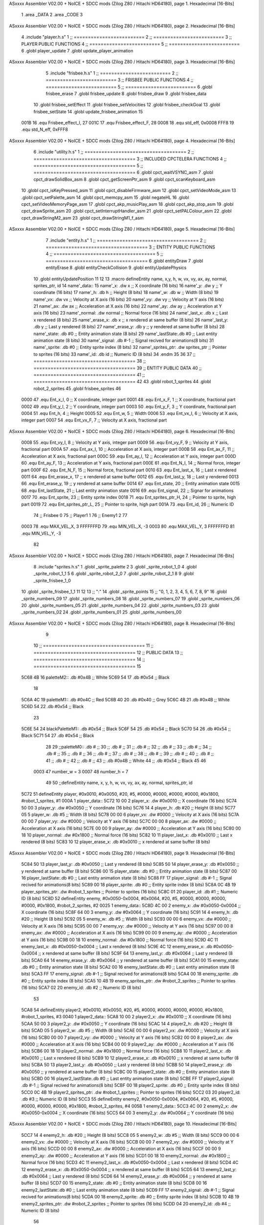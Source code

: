 ASxxxx Assembler V02.00 + NoICE + SDCC mods  (Zilog Z80 / Hitachi HD64180), page 1.
Hexadecimal [16-Bits]



                              1 .area _DATA
                              2 .area _CODE
                              3 
ASxxxx Assembler V02.00 + NoICE + SDCC mods  (Zilog Z80 / Hitachi HD64180), page 2.
Hexadecimal [16-Bits]



                              4 .include "player.h.s"
                              1 ;; =========================
                              2 ;; =========================
                              3 ;; PLAYER PUBLIC FUNCTIONS
                              4 ;; =========================
                              5 ;; =========================
                              6 .globl player_update
                              7 .globl update_player_animation
ASxxxx Assembler V02.00 + NoICE + SDCC mods  (Zilog Z80 / Hitachi HD64180), page 3.
Hexadecimal [16-Bits]



                              5 .include "frisbee.h.s"
                              1 ;; =========================
                              2 ;; =========================
                              3 ;; FRISBEE PUBLIC FUNCTIONS
                              4 ;; =========================
                              5 ;; =========================
                              6 .globl frisbee_erase
                              7 .globl frisbee_update
                              8 .globl frisbee_draw
                              9 .globl frisbee_data
                             10 .globl frisbee_setEffect
                             11 .globl frisbee_setVelocities
                             12 .globl frisbee_checkGoal
                             13 .globl frisbee_setState
                             14 .globl update_frisbee_animation
                             15 	
                     001B    16 .equ Frisbee_effect_I, 27
                     001C    17 .equ Frisbee_effect_F, 28
                     0008    18 .equ std_eff, 0x0008
                     FFF8    19 .equ std_N_eff, 0xFFF8
ASxxxx Assembler V02.00 + NoICE + SDCC mods  (Zilog Z80 / Hitachi HD64180), page 4.
Hexadecimal [16-Bits]



                              6 .include "utility.h.s"
                              1 ;; ====================================
                              2 ;; ====================================
                              3 ;; INCLUDED CPCTELERA FUNCTIONS
                              4 ;; ====================================
                              5 ;; ====================================
                              6 .globl cpct_waitVSYNC_asm
                              7 .globl cpct_drawSolidBox_asm
                              8 .globl cpct_getScreenPtr_asm
                              9 .globl cpct_scanKeyboard_asm
                             10 .globl cpct_isKeyPressed_asm
                             11 .globl cpct_disableFirmware_asm
                             12 .globl cpct_setVideoMode_asm
                             13 .globl cpct_setPalette_asm
                             14 .globl cpct_memcpy_asm
                             15 .globl negateHL
                             16 .globl cpct_setVideoMemoryPage_asm
                             17 .globl cpct_akp_musicPlay_asm
                             18 .globl cpct_akp_stop_asm
                             19 .globl cpct_drawSprite_asm
                             20 .globl cpct_setInterruptHandler_asm
                             21 .globl cpct_setPALColour_asm
                             22 .globl cpct_drawStringM2_asm
                             23 .globl cpct_drawStringM1_f_asm
ASxxxx Assembler V02.00 + NoICE + SDCC mods  (Zilog Z80 / Hitachi HD64180), page 5.
Hexadecimal [16-Bits]



                              7 .include "entity.h.s"
                              1 ;; ====================================
                              2 ;; ====================================
                              3 ;; ENTITY PUBLIC FUNCTIONS
                              4 ;; ====================================
                              5 ;; ====================================
                              6 .globl entityDraw
                              7 .globl entityErase
                              8 .globl entityCheckCollision
                              9 .globl entityUpdatePhysics
                             10 .globl entityUpdatePosition
                             11 
                             12 
                             13 .macro defineEntity name, x,y, h, w, vx, vy, ax, ay, normal, sprites_ptr, id
                             14 	name'_data::
                             15 		name'_x:	.dw x		;; X coordinate			(16 bits)
                             16 		name'_y:	.dw y		;; Y coordinate			(16 bits)
                             17 		name'_h:	.db h		;; Height			(8 bits)
                             18 		name'_w:	.db w		;; Width			(8 bits)
                             19 		name'_vx:	.dw vx		;; Velocity at X axis 		(16 bits)
                             20 		name'_vy:	.dw vy		;; Velocity at Y axis		(16 bits)
                             21 		name'_ax:	.dw ax		;; Acceleration at X axis	(16 bits)
                             22 		name'_ay:	.dw ay		;; Acceleration at Y axis	(16 bits)
                             23 		name'_normal:	.dw normal	;; Normal force			(16 bits)
                             24 		name'_last_x:	.db x		;; Last x rendered		(8 bits)
                             25 		name'_erase_x:	.db x		;; x rendered at same buffer	(8 bits)
                             26 		name'_last_y:	.db y		;; Last y rendered		(8 bits)
                             27 		name'_erase_y:	.db y		;; y rendered at same buffer	(8 bits)
                             28 		name'_state:	.db #0		;; Entity animation state	(8 bits)
                             29 		name'_lastState:.db #0		;; Last entity animation state	(8 bits)
                             30 		name'_signal:	.db #-1		;; Signal recived for animations(8 bits)
                             31 		name'_sprite:	.db #0		;; Entity sprite index		(8 bits)
                             32 		name'_sprites_ptr: .dw sprites_ptr ;; Pointer to sprites	(16 bits)
                             33 		name'_id:	.db id		;; Numeric ID			(8 bits)
                             34 .endm
                             35 
                             36 
                             37 ;; ====================================
                             38 ;; ====================================
                             39 ;; ENTITY PUBLIC DATA
                             40 ;; ====================================
                             41 ;; ====================================
                             42 
                             43 .globl robot_1_sprites
                             44 .globl robot_2_sprites
                             45 .globl frisbee_sprites
                             46 
                     0000    47 .equ Ent_x_I, 		0	;; X coordinate, integer part
                     0001    48 .equ Ent_x_F, 		1	;; X coordinate, fractional part
                     0002    49 .equ Ent_y_I, 		2	;; Y coordinate, integer part
                     0003    50 .equ Ent_y_F, 		3	;; Y coordinate, fractional part
                     0004    51 .equ Ent_h, 		4	;; Height
                     0005    52 .equ Ent_w, 		5	;; Width
                     0006    53 .equ Ent_vx_I,		6	;; Velocity at X axis, integer part
                     0007    54 .equ Ent_vx_F,		7	;; Velocity at X axis, fractional part
ASxxxx Assembler V02.00 + NoICE + SDCC mods  (Zilog Z80 / Hitachi HD64180), page 6.
Hexadecimal [16-Bits]



                     0008    55 .equ Ent_vy_I,		8	;; Velocity at Y axis, integer part
                     0009    56 .equ Ent_vy_F,		9	;; Velocity at Y axis, fractional part
                     000A    57 .equ Ent_ax_I,		10	;; Acceleration at X axis, integer part
                     000B    58 .equ Ent_ax_F,		11	;; Acceleration at X axis, fractional part
                     000C    59 .equ Ent_ay_I,		12	;; Acceleration at Y axis, integer part
                     000D    60 .equ Ent_ay_F,		13	;; Acceleration at Y axis, fractional part
                     000E    61 .equ Ent_N_I,		14	;; Normal force, integer part
                     000F    62 .equ Ent_N_F,		15	;; Normal force, fractional part
                     0010    63 .equ Ent_last_x,	16	;; Last x rendered
                     0011    64 .equ Ent_erase_x,	17	;; x rendered at same buffer
                     0012    65 .equ Ent_last_y,	18	;; Last y rendered
                     0013    66 .equ Ent_erase_y,	19	;; y rendered at same buffer
                     0014    67 .equ Ent_state,		20	;; Entity animation state
                     0015    68 .equ Ent_lastState,	21	;; Last entity animation state
                     0016    69 .equ Ent_signal,	22	;; Signar for animations
                     0017    70 .equ Ent_sprite, 	23	;; Entity sprite index
                     0018    71 .equ Ent_sprites_ptr_H, 24	;; Pointer to sprite, high part
                     0019    72 .equ Ent_sprites_ptr_L, 25	;; Pointer to sprite, high part
                     001A    73 .equ Ent_id, 		26	;; Numeric ID
                             74 				;; Frisbee 	0
                             75 				;; Player1 	1
                             76 				;; Enemy1	2
                             77 
                     0003    78 .equ MAX_VEL_X, 3 
                     FFFFFFFD    79 .equ MIN_VEL_X, -3
                     0003    80 .equ MAX_VEL_Y, 3
                     FFFFFFFD    81 .equ MIN_VEL_Y, -3
                             82 
ASxxxx Assembler V02.00 + NoICE + SDCC mods  (Zilog Z80 / Hitachi HD64180), page 7.
Hexadecimal [16-Bits]



                              8 .include "sprites.h.s"
                              1 .globl _sprite_palette
                              2 
                              3 .globl _sprite_robot_1_0
                              4 .globl _sprite_robot_1_1
                              5 
                              6 .globl _sprite_robot_2_0
                              7 .globl _sprite_robot_2_1
                              8 
                              9 .globl _sprite_frisbee_1_0
                             10 .globl _sprite_frisbee_1_1
                             11 
                             12 	
                             13 ;; ":"
                             14 .globl _sprite_points
                             15 ;; "0, 1, 2, 3, 4, 5, 6, 7, 8, 9"
                             16 .globl _sprite_numbers_09
                             17 .globl _sprite_numbers_08
                             18 .globl _sprite_numbers_07
                             19 .globl _sprite_numbers_06
                             20 .globl _sprite_numbers_05
                             21 .globl _sprite_numbers_04
                             22 .globl _sprite_numbers_03
                             23 .globl _sprite_numbers_02
                             24 .globl _sprite_numbers_01
                             25 .globl _sprite_numbers_00
ASxxxx Assembler V02.00 + NoICE + SDCC mods  (Zilog Z80 / Hitachi HD64180), page 8.
Hexadecimal [16-Bits]



                              9 	
                             10 ;; ====================================
                             11 ;; ====================================
                             12 ;; PUBLIC DATA
                             13 ;; ====================================
                             14 ;; ====================================
                             15 
   5C68 4B                   16 paletteM2::	.db #0x4B	;; White
   5C69 54                   17 			.db #0x54	;; Black
                             18 
   5C6A 4C                   19 paletteM1::	.db #0x4C	;; Red
   5C6B 40                   20 			.db #0x40	;; Grey
   5C6C 4B                   21 			.db #0x4B	;; White
   5C6D 54                   22 			.db #0x54	;; Black
                             23 
   5C6E 54                   24 blackPaletteM1::	.db #0x54	;; Black
   5C6F 54                   25 					.db #0x54	;; Black
   5C70 54                   26 					.db #0x54	;; Black
   5C71 54                   27 					.db #0x54	;; Black
                             28 
                             29 ;;paletteM0::	.db # ;; 
                             30 ;;			.db # ;; 
                             31 ;;			.db # ;; 
                             32 ;;			.db # ;; 
                             33 ;;			.db # ;; 
                             34 ;;			.db # ;; 
                             35 ;;			.db # ;; 
                             36 ;;			.db # ;; 
                             37 ;;			.db # ;; 
                             38 ;;			.db # ;; 
                             39 ;;			.db # ;; 
                             40 ;;			.db # ;; 
                             41 ;;			.db # ;; 
                             42 ;;			.db # ;;  
                             43 ;;			.db #0x4B ;; White
                             44 ;;			.db #0x54 ;; Black 
                             45 
                             46 
                     0003    47 number_w = 3
                     0007    48 number_h = 7
                             49 
                             50 ;;defineEntity name, 	x,	y,	 h, w, 	vx, 	vy, 	ax, 	ay, normal, 	sprites_ptr, 		id
   5C72                      51 defineEntity player, #0x0010, #0x0050, #20, #5, #0000, #0000, #0000, #0000, #0x1800, #robot_1_sprites, 		#1
   000A                       1 	player_data::
   5C72 10 00                 2 		player_x:	.dw #0x0010		;; X coordinate			(16 bits)
   5C74 50 00                 3 		player_y:	.dw #0x0050		;; Y coordinate			(16 bits)
   5C76 14                    4 		player_h:	.db #20		;; Height			(8 bits)
   5C77 05                    5 		player_w:	.db #5		;; Width			(8 bits)
   5C78 00 00                 6 		player_vx:	.dw #0000		;; Velocity at X axis 		(16 bits)
   5C7A 00 00                 7 		player_vy:	.dw #0000		;; Velocity at Y axis		(16 bits)
   5C7C 00 00                 8 		player_ax:	.dw #0000		;; Acceleration at X axis	(16 bits)
   5C7E 00 00                 9 		player_ay:	.dw #0000		;; Acceleration at Y axis	(16 bits)
   5C80 00 18                10 		player_normal:	.dw #0x1800	;; Normal force			(16 bits)
   5C82 10                   11 		player_last_x:	.db #0x0010		;; Last x rendered		(8 bits)
   5C83 10                   12 		player_erase_x:	.db #0x0010		;; x rendered at same buffer	(8 bits)
ASxxxx Assembler V02.00 + NoICE + SDCC mods  (Zilog Z80 / Hitachi HD64180), page 9.
Hexadecimal [16-Bits]



   5C84 50                   13 		player_last_y:	.db #0x0050		;; Last y rendered		(8 bits)
   5C85 50                   14 		player_erase_y:	.db #0x0050		;; y rendered at same buffer	(8 bits)
   5C86 00                   15 		player_state:	.db #0		;; Entity animation state	(8 bits)
   5C87 00                   16 		player_lastState:.db #0		;; Last entity animation state	(8 bits)
   5C88 FF                   17 		player_signal:	.db #-1		;; Signal recived for animations(8 bits)
   5C89 00                   18 		player_sprite:	.db #0		;; Entity sprite index		(8 bits)
   5C8A 0C 4B                19 		player_sprites_ptr: .dw #robot_1_sprites ;; Pointer to sprites	(16 bits)
   5C8C 01                   20 		player_id:	.db #1		;; Numeric ID			(8 bits)
   5C8D                      52 defineEntity enemy, #0x0050-0x0004, #0x0064, #20, #5, #0000, #0000, #0000, #0000, #0x1800, #robot_2_sprites, 	#2
   0025                       1 	enemy_data::
   5C8D 4C 00                 2 		enemy_x:	.dw #0x0050-0x0004		;; X coordinate			(16 bits)
   5C8F 64 00                 3 		enemy_y:	.dw #0x0064		;; Y coordinate			(16 bits)
   5C91 14                    4 		enemy_h:	.db #20		;; Height			(8 bits)
   5C92 05                    5 		enemy_w:	.db #5		;; Width			(8 bits)
   5C93 00 00                 6 		enemy_vx:	.dw #0000		;; Velocity at X axis 		(16 bits)
   5C95 00 00                 7 		enemy_vy:	.dw #0000		;; Velocity at Y axis		(16 bits)
   5C97 00 00                 8 		enemy_ax:	.dw #0000		;; Acceleration at X axis	(16 bits)
   5C99 00 00                 9 		enemy_ay:	.dw #0000		;; Acceleration at Y axis	(16 bits)
   5C9B 00 18                10 		enemy_normal:	.dw #0x1800	;; Normal force			(16 bits)
   5C9D 4C                   11 		enemy_last_x:	.db #0x0050-0x0004		;; Last x rendered		(8 bits)
   5C9E 4C                   12 		enemy_erase_x:	.db #0x0050-0x0004		;; x rendered at same buffer	(8 bits)
   5C9F 64                   13 		enemy_last_y:	.db #0x0064		;; Last y rendered		(8 bits)
   5CA0 64                   14 		enemy_erase_y:	.db #0x0064		;; y rendered at same buffer	(8 bits)
   5CA1 00                   15 		enemy_state:	.db #0		;; Entity animation state	(8 bits)
   5CA2 00                   16 		enemy_lastState:.db #0		;; Last entity animation state	(8 bits)
   5CA3 FF                   17 		enemy_signal:	.db #-1		;; Signal recived for animations(8 bits)
   5CA4 00                   18 		enemy_sprite:	.db #0		;; Entity sprite index		(8 bits)
   5CA5 10 4B                19 		enemy_sprites_ptr: .dw #robot_2_sprites ;; Pointer to sprites	(16 bits)
   5CA7 02                   20 		enemy_id:	.db #2		;; Numeric ID			(8 bits)
                             53 
   5CA8                      54 defineEntity player2, #0x0010, #0x0050, #20, #5, #0000, #0000, #0000, #0000, #0x1800, #robot_1_sprites, 	#3
   0040                       1 	player2_data::
   5CA8 10 00                 2 		player2_x:	.dw #0x0010		;; X coordinate			(16 bits)
   5CAA 50 00                 3 		player2_y:	.dw #0x0050		;; Y coordinate			(16 bits)
   5CAC 14                    4 		player2_h:	.db #20		;; Height			(8 bits)
   5CAD 05                    5 		player2_w:	.db #5		;; Width			(8 bits)
   5CAE 00 00                 6 		player2_vx:	.dw #0000		;; Velocity at X axis 		(16 bits)
   5CB0 00 00                 7 		player2_vy:	.dw #0000		;; Velocity at Y axis		(16 bits)
   5CB2 00 00                 8 		player2_ax:	.dw #0000		;; Acceleration at X axis	(16 bits)
   5CB4 00 00                 9 		player2_ay:	.dw #0000		;; Acceleration at Y axis	(16 bits)
   5CB6 00 18                10 		player2_normal:	.dw #0x1800	;; Normal force			(16 bits)
   5CB8 10                   11 		player2_last_x:	.db #0x0010		;; Last x rendered		(8 bits)
   5CB9 10                   12 		player2_erase_x:	.db #0x0010		;; x rendered at same buffer	(8 bits)
   5CBA 50                   13 		player2_last_y:	.db #0x0050		;; Last y rendered		(8 bits)
   5CBB 50                   14 		player2_erase_y:	.db #0x0050		;; y rendered at same buffer	(8 bits)
   5CBC 00                   15 		player2_state:	.db #0		;; Entity animation state	(8 bits)
   5CBD 00                   16 		player2_lastState:.db #0		;; Last entity animation state	(8 bits)
   5CBE FF                   17 		player2_signal:	.db #-1		;; Signal recived for animations(8 bits)
   5CBF 00                   18 		player2_sprite:	.db #0		;; Entity sprite index		(8 bits)
   5CC0 0C 4B                19 		player2_sprites_ptr: .dw #robot_1_sprites ;; Pointer to sprites	(16 bits)
   5CC2 03                   20 		player2_id:	.db #3		;; Numeric ID			(8 bits)
   5CC3                      55 defineEntity enemy2, #0x0050-0x0004, #0x0064, #20, #5, #0000, #0000, #0000, #0000, #0x1800, #robot_2_sprites, 	#4
   005B                       1 	enemy2_data::
   5CC3 4C 00                 2 		enemy2_x:	.dw #0x0050-0x0004		;; X coordinate			(16 bits)
   5CC5 64 00                 3 		enemy2_y:	.dw #0x0064		;; Y coordinate			(16 bits)
ASxxxx Assembler V02.00 + NoICE + SDCC mods  (Zilog Z80 / Hitachi HD64180), page 10.
Hexadecimal [16-Bits]



   5CC7 14                    4 		enemy2_h:	.db #20		;; Height			(8 bits)
   5CC8 05                    5 		enemy2_w:	.db #5		;; Width			(8 bits)
   5CC9 00 00                 6 		enemy2_vx:	.dw #0000		;; Velocity at X axis 		(16 bits)
   5CCB 00 00                 7 		enemy2_vy:	.dw #0000		;; Velocity at Y axis		(16 bits)
   5CCD 00 00                 8 		enemy2_ax:	.dw #0000		;; Acceleration at X axis	(16 bits)
   5CCF 00 00                 9 		enemy2_ay:	.dw #0000		;; Acceleration at Y axis	(16 bits)
   5CD1 00 18                10 		enemy2_normal:	.dw #0x1800	;; Normal force			(16 bits)
   5CD3 4C                   11 		enemy2_last_x:	.db #0x0050-0x0004		;; Last x rendered		(8 bits)
   5CD4 4C                   12 		enemy2_erase_x:	.db #0x0050-0x0004		;; x rendered at same buffer	(8 bits)
   5CD5 64                   13 		enemy2_last_y:	.db #0x0064		;; Last y rendered		(8 bits)
   5CD6 64                   14 		enemy2_erase_y:	.db #0x0064		;; y rendered at same buffer	(8 bits)
   5CD7 00                   15 		enemy2_state:	.db #0		;; Entity animation state	(8 bits)
   5CD8 00                   16 		enemy2_lastState:.db #0		;; Last entity animation state	(8 bits)
   5CD9 FF                   17 		enemy2_signal:	.db #-1		;; Signal recived for animations(8 bits)
   5CDA 00                   18 		enemy2_sprite:	.db #0		;; Entity sprite index		(8 bits)
   5CDB 10 4B                19 		enemy2_sprites_ptr: .dw #robot_2_sprites ;; Pointer to sprites	(16 bits)
   5CDD 04                   20 		enemy2_id:	.db #4		;; Numeric ID			(8 bits)
                             56 
   5CDE                      57 game_data::
   5CDE 00                   58 	game_type::         .db #0 ;; Game Mode (8 bits)
   5CDF 00                   59    	game_numPlayers::    .db #0 ;; Players who are going to play
   5CE0 00                   60    	game_WinCondition::  .db #0 ;; Win condition 0-> Time, 1 -> Score
                             61 
   5CE1 15                   62 	game_maxScore::      .db #21 ;; Max score of a match (to win)
   5CE2 00                   63 	game_t1Score::       .db #0 ;; Points of team 1		(8 bits)
   5CE3 00                   64 	game_t2Score::       .db #0 ;; Points of team 2		(8 bits)
                             65 
   5CE4 02                   66 	game_minute::		.db #2 ;; Actual minute. Also Controles if we whant to play with time
   5CE5 00                   67 	game_secLeft::		.db #0 ;; Both variables to control the seconds
   5CE6 00                   68 	game_secRight::		.db #0 ;; Both variables to control the seconds
   5CE7 00 00                69 	game_maxTime::       .dw #0x0000 ;; Max time of a match
   5CE9 00 00                70 	game_map::           .dw #0x0000 ;; Pointer to map of tiles	(16 bits little endian)
                             71 
   5CEB 00                   72 	game_musicOptions::  .db #0 ;; Controles if we whant to play music on options
   5CEC 00                   73 	game_timeOptions::   .db #0 ;; Controles if we whant to play with time on options
                             74 
   5CED 00 00                75 	game_interrMusic::   .dw #0 ;; Interruption counter for music handler	(16 bits)
   5CEF 2C 01                76 	game_interrTime::	.dw #0x012C ;; Interruption counter for time handler	(16 bits)
   5CF1 00                   77 	game_musicPlayer::   .db #0 ;; Controles the music player
   5CF2 00                   78 	game_musicEffects::  .db #0 ;; Controles the effects on the match
                             79 
   5CF3 01                   80 	game_enableMusic::	.db #1 ;; Controles if we whant some music
                             81 
                             82 	;; ÑORDBUGER 0f89
                             83 
                             84 	;;game_map:		.dw #0x0000	;; Pointer to map of tiles	(16 bits little endian)
                             85 	;;game_fTime:		.dw #0x0000	;; Final duration of each match	(16 bits)
                             86 	;;game_t1Score: 		.db #0 		;; Points of team 1		(8 bits)
                             87 	;;game_t2Score: 		.db #0 		;; Points of team 2		(8 bits)
                             88 ;; 
                             89 ;; .equ RIGHT_LIMIT,	80
                             90 ;; .equ LEFT_LIMIT,	0
                             91 ;; .equ TOP_LIMIT,	10
                             92 ;; .equ BOTTOM_LIMIT,	200
                             93 ;; .equ CENTER_LIMIT,	40
ASxxxx Assembler V02.00 + NoICE + SDCC mods  (Zilog Z80 / Hitachi HD64180), page 11.
Hexadecimal [16-Bits]



                             94 
                             95 
                             96 ;; ====================================
                             97 ;; ====================================
                             98 ;; PRIVATE DATA
                             99 ;; ====================================
                            100 ;; ====================================
                            101 
                            102 ;; .equ mi_constante0, 0
                            103 ;; .equ mi_constante1, 1
                            104 
                     E025   105 .equ minSpPointer, 0xE025		;; Pointer to know where to print the score, on both videopointers.
                     A025   106 .equ minSpPointer2, 0xA025
                     E029   107 .equ secLeftSpPointer, 0xE029
                     A029   108 .equ secLeftSpPointer2, 0xA029
                     E02C   109 .equ secRightSpPointer, 0xE02C
                     A02C   110 .equ secRightSpPointer2, 0xA02C
                            111 
   5CF4 00 80               112 videoPtr:	.dw 0x8000
                            113 
                            114 ;; ====================================
                            115 ;; ====================================
                            116 ;; PUBLIC FUNCTIONS
                            117 ;; ====================================
                            118 ;; ====================================
                            119 
                            120 
                            121 ;; ===================================
                            122 ;; Inicia una partida dependiendo
                            123 ;; 	de los atributos de game
                            124 ;; ===================================
   5CF6                     125 gameStart::
                            126 	;;;;;;;;;;;;;;;;;;;;;;;;;;;;;
                            127 	;; Reading game data example
                            128 	;;;;;;;;;;;;;;;;;;;;;;;;;;;;;
                            129 	;;	ld 	h, Game_type(ix)	;; H <= Game_type
                            130 	;;
                            131 	;;	ld 	h, Game_map_L(ix)
                            132 	;;	ld 	l, Game_map_H(ix) 	;; HL <= Game_map pointer (little endian)
                            133 	;;
                            134 	;;	ld 	h, Game_time_H(ix)
                            135 	;;	ld 	l, Game_time_L(ix)	;; HL <= Game_time
                            136 	
                            137 	;;;;;;;;;;;;;;;;;;;;;;;;;;;;;;;	
                            138 	;; Modifying game data example
                            139 	;;;;;;;;;;;;;;;;;;;;;;;;;;;;;;;
                            140 	;;	ld 	Game_type(ix), #0	;; Game_type <= 0
                            141 	;;
                            142 	;;	ld 	Game_map_L(ix), #0
                            143 	;;	ld 	Game_map_H(ix), #0 	;; Game_map <= 0x0000 (little endian)
                            144 	;;
                            145 	;;	ld 	Game_time_H(ix), #0
                            146 	;;	ld 	Game_time_L(ix), #0	;; Game_time <= 0x0000
                            147 
                            148 
ASxxxx Assembler V02.00 + NoICE + SDCC mods  (Zilog Z80 / Hitachi HD64180), page 12.
Hexadecimal [16-Bits]



   5CF6 CD 71 5E      [17]  149 	call 	initializeGame
                            150 	;; Configuration staff...
                            151 	;; Configuration staff...
                            152 	;; Configuration staff...
                            153 	;; Configurating the handler
                            154 	;; Prepartida
   5CF9 CD 4D 5E      [17]  155 	call 	configureMatch
   5CFC CD AB 5E      [17]  156 	call 	game_loop_Player_IA
                            157 
   5CFF 3A E3 5C      [13]  158 	ld 	a, (game_t2Score)
   5D02 47            [ 4]  159 	ld 	b, a
                            160 
   5D03 3A E2 5C      [13]  161 	ld 	a, (game_t1Score)
   5D06 B8            [ 4]  162 	cp 	b
   5D07 FA 0A 5D      [10]  163 	jp 	m, t2_win
                            164 		;; t1 win
                            165 
   5D0A                     166 	t2_win:
                            167 
                            168 
   5D0A C9            [10]  169 	ret
                            170 
                            171 ;; ==================================
                            172 ;; Devuelve el puntero a video en HL
                            173 ;; Devuelve:
                            174 ;;	HL => Pointer to video memory
                            175 ;; ==================================
   5D0B                     176 getVideoPtr::
   5D0B 2A F4 5C      [16]  177 	ld	hl, (videoPtr)
   5D0E C9            [10]  178 	ret
                            179 
                            180 ;; ==================================
                            181 ;; Incrementa los puntos del equipo 1
                            182 ;; Modifica: A, B
                            183 ;; ==================================
   5D0F                     184 incTeam1Points::
   5D0F 3A E1 5C      [13]  185 	ld	a, (game_maxScore)
   5D12 47            [ 4]  186 	ld 	b, a				;; B <= Max points
                            187 
   5D13 3A E2 5C      [13]  188 	ld	a, (game_t1Score)
   5D16 3C            [ 4]  189 	inc	a				;; A <= Team 1 points + 1
                            190 
   5D17 32 E2 5C      [13]  191 	ld	(game_t1Score), a	;; Inc team 1 points
                            192 
   5D1A C9            [10]  193 		ret
                            194 
                            195 ;; ================================== 
                            196 ;; Incrementa los puntos del equipo 2
                            197 ;; Modifica: A, B
                            198 ;; ==================================
   5D1B                     199 incTeam2Points::
   5D1B 3A E1 5C      [13]  200 	ld	a, (game_maxScore)
   5D1E 47            [ 4]  201 	ld 	b, a				;; B <= Max points
                            202 
   5D1F 3A E3 5C      [13]  203 	ld	a, (game_t2Score)
ASxxxx Assembler V02.00 + NoICE + SDCC mods  (Zilog Z80 / Hitachi HD64180), page 13.
Hexadecimal [16-Bits]



   5D22 3C            [ 4]  204 	inc	a				;; A <= Team 2 points + 1
                            205 
   5D23 32 E3 5C      [13]  206 	ld	(game_t2Score), a	;; Inc team 2 points
                            207 
                            208 	;;cp 	b
                            209 	;;jr	z, max_t2_points		;; t2Points+1 == max_points? 
                            210 	;;	ld	(game_t2Score), a	;; Inc team 2 points
                            211 
   5D26 C9            [10]  212 		ret
                            213 
                            214 ;; alomejor es una función privada
   5D27                     215 play_music:
   5D27 D9            [ 4]  216 	exx
   5D28 08            [ 4]  217 	ex af', af
   5D29 F5            [11]  218 	push af
   5D2A C5            [11]  219 	push bc
   5D2B D5            [11]  220 	push de
   5D2C E5            [11]  221 	push hl
                            222 
   5D2D CD C5 5F      [17]  223 	call cpct_akp_musicPlay_asm
                            224 
   5D30 E1            [10]  225 	pop hl
   5D31 D1            [10]  226 	pop de
   5D32 C1            [10]  227 	pop bc
   5D33 F1            [10]  228 	pop af
   5D34 08            [ 4]  229 	ex af', af
   5D35 D9            [ 4]  230 	exx
                            231 
   5D36 C9            [10]  232 	ret
                            233 
                            234 ;; alomejor es una función privada
   5D37                     235 stop_music:
   5D37 D9            [ 4]  236 	exx
   5D38 08            [ 4]  237 	ex af', af
   5D39 F5            [11]  238 	push af
   5D3A C5            [11]  239 	push bc
   5D3B D5            [11]  240 	push de
   5D3C E5            [11]  241 	push hl
                            242 
   5D3D CD 28 67      [17]  243 	call cpct_akp_stop_asm
                            244 
   5D40 E1            [10]  245 	pop hl
   5D41 D1            [10]  246 	pop de
   5D42 C1            [10]  247 	pop bc
   5D43 F1            [10]  248 	pop af
   5D44 08            [ 4]  249 	ex af', af
   5D45 D9            [ 4]  250 	exx
                            251 
   5D46 C9            [10]  252 	ret
                            253 
                            254 
                            255 ;; ====================================
                            256 ;; ====================================
                            257 ;; PRIVATE FUNCTIONS
                            258 ;; ====================================
ASxxxx Assembler V02.00 + NoICE + SDCC mods  (Zilog Z80 / Hitachi HD64180), page 14.
Hexadecimal [16-Bits]



                            259 ;; ====================================
                            260 
                            261 ;; ====================================
                            262 ;; ====================================
                            263 ;; Decide what number must charge
                            264 ;; a -> Number
                            265 ;; hl <- Sprite to print
                            266 ;; ====================================
                            267 ;; ====================================
   5D47                     268 decideNumber::
   5D47 FE 00         [ 7]  269 	cp #0
   5D49 20 04         [12]  270 	jr nz, is_One
                            271 		;; if
   5D4B 21 07 40      [10]  272 		ld hl, #_sprite_numbers_00
   5D4E C9            [10]  273 		ret
                            274 
   5D4F                     275 	is_One:
   5D4F FE 01         [ 7]  276 	cp #1
   5D51 20 04         [12]  277 	jr nz, is_Two
   5D53 21 1C 40      [10]  278 		ld hl, #_sprite_numbers_01
   5D56 C9            [10]  279 		ret
                            280 
   5D57                     281 	is_Two:
   5D57 FE 02         [ 7]  282 	cp #2
   5D59 20 04         [12]  283 	jr nz, is_Tree
   5D5B 21 31 40      [10]  284 		ld hl, #_sprite_numbers_02
   5D5E C9            [10]  285 		ret
                            286 
   5D5F                     287 	is_Tree:
   5D5F FE 03         [ 7]  288 	cp #3
   5D61 20 04         [12]  289 	jr nz, is_Four
   5D63 21 46 40      [10]  290 		ld hl, #_sprite_numbers_03
   5D66 C9            [10]  291 		ret
                            292 
   5D67                     293 	is_Four:
   5D67 FE 04         [ 7]  294 	cp #4
   5D69 20 04         [12]  295 	jr nz, is_Five
   5D6B 21 5B 40      [10]  296 		ld hl, #_sprite_numbers_04
   5D6E C9            [10]  297 		ret
                            298 
   5D6F                     299 	is_Five:
   5D6F FE 05         [ 7]  300 	cp #5
   5D71 20 04         [12]  301 	jr nz, is_Six
   5D73 21 70 40      [10]  302 		ld hl, #_sprite_numbers_05
   5D76 C9            [10]  303 		ret
                            304 
   5D77                     305 	is_Six:
   5D77 FE 06         [ 7]  306 	cp #6
   5D79 20 04         [12]  307 	jr nz, is_Seven
   5D7B 21 85 40      [10]  308 		ld hl, #_sprite_numbers_06
   5D7E C9            [10]  309 		ret
                            310 
   5D7F                     311 	is_Seven:
   5D7F FE 07         [ 7]  312 	cp #7
   5D81 20 04         [12]  313 	jr nz, is_Eight
ASxxxx Assembler V02.00 + NoICE + SDCC mods  (Zilog Z80 / Hitachi HD64180), page 15.
Hexadecimal [16-Bits]



   5D83 21 9A 40      [10]  314 		ld hl, #_sprite_numbers_07
   5D86 C9            [10]  315 		ret
                            316 
   5D87                     317 	is_Eight:
   5D87 FE 08         [ 7]  318 	cp #8
   5D89 20 04         [12]  319 	jr nz, is_Nine
   5D8B 21 AF 40      [10]  320 		ld hl, #_sprite_numbers_08
   5D8E C9            [10]  321 		ret
                            322 
   5D8F                     323 	is_Nine:
   5D8F 21 C4 40      [10]  324 		ld hl, #_sprite_numbers_09
   5D92 C9            [10]  325 		ret
                            326 
   5D93 C9            [10]  327 	ret
                            328 
                            329 ;; ===================================
                            330 ;; Draws a number
                            331 ;; Entrada:
                            332 ;;	HL <= Pointer to number sprite
                            333 ;;	DE <= Pointer to video memory
                            334 ;; Modifica AF, BC, DE, HL
                            335 ;; ===================================
   5D94                     336 drawNumber::
   5D94 06 07         [ 7]  337 	ld 	b, #number_h 		;; B = ent height
   5D96 0E 03         [ 7]  338 	ld 	c, #number_w 		;; C = ent width
   5D98 CD 0D 68      [17]  339 	call cpct_drawSprite_asm
                            340 
   5D9B C9            [10]  341 	ret
                            342 
   5D9C                     343 drawTimeCounters:
   5D9C 3A F5 5C      [13]  344 		ld a, (videoPtr + 1)
   5D9F FE 80         [ 7]  345 		cp #0x80
   5DA1 28 26         [12]  346 		jr z, paintOn8000
                            347 			;; Painting on C000
   5DA3 3A E4 5C      [13]  348 			ld a, (game_minute)
   5DA6 CD 47 5D      [17]  349 			call decideNumber	;; HL <= sprite pointer
   5DA9 11 25 E0      [10]  350 			ld de,	#minSpPointer
   5DAC CD 94 5D      [17]  351 			call drawNumber
                            352 
   5DAF 3A E5 5C      [13]  353 			ld a, (game_secLeft)
   5DB2 CD 47 5D      [17]  354 			call decideNumber	;; HL <= sprite pointer
   5DB5 11 29 E0      [10]  355 			ld de,	#secLeftSpPointer
   5DB8 CD 94 5D      [17]  356 			call drawNumber
                            357 
   5DBB 3A E6 5C      [13]  358 			ld a, (game_secRight)
   5DBE CD 47 5D      [17]  359 			call decideNumber	;; HL <= sprite pointer
   5DC1 11 2C E0      [10]  360 			ld de,	#secRightSpPointer
   5DC4 CD 94 5D      [17]  361 			call drawNumber
                            362 
   5DC7 18 24         [12]  363 		jr drawTimeCounters_exit
                            364 
   5DC9                     365 		paintOn8000:
   5DC9 3A E4 5C      [13]  366 			ld a, (game_minute)
   5DCC CD 47 5D      [17]  367 			call decideNumber	;; HL <= sprite pointer
   5DCF 11 25 A0      [10]  368 			ld de,	#minSpPointer2
ASxxxx Assembler V02.00 + NoICE + SDCC mods  (Zilog Z80 / Hitachi HD64180), page 16.
Hexadecimal [16-Bits]



   5DD2 CD 94 5D      [17]  369 			call drawNumber
                            370 
   5DD5 3A E5 5C      [13]  371 			ld a, (game_secLeft)
   5DD8 CD 47 5D      [17]  372 			call decideNumber	;; HL <= sprite pointer
   5DDB 11 29 A0      [10]  373 			ld de,	#secLeftSpPointer2
   5DDE CD 94 5D      [17]  374 			call drawNumber
                            375 
   5DE1 3A E6 5C      [13]  376 			ld a, (game_secRight)
   5DE4 CD 47 5D      [17]  377 			call decideNumber	;; HL <= sprite pointer
   5DE7 11 2C A0      [10]  378 			ld de,	#secRightSpPointer2
   5DEA CD 94 5D      [17]  379 			call drawNumber
                            380 
   5DED                     381 		drawTimeCounters_exit:
   5DED C9            [10]  382 		ret
                            383 
   5DEE                     384 updateTime::
   5DEE 3A E5 5C      [13]  385 	ld a, (game_secLeft)
   5DF1 FE 00         [ 7]  386 	cp #0
   5DF3 20 1A         [12]  387 	jr nz, checkRightsec
                            388 
   5DF5 3A E6 5C      [13]  389 	ld a, (game_secRight)
   5DF8 FE 00         [ 7]  390 	cp #0
   5DFA 20 28         [12]  391 	jr nz, decRightsec
   5DFC 3A E4 5C      [13]  392 		ld a, (game_minute) 
   5DFF 3D            [ 4]  393 		dec a ;; min--
   5E00 32 E4 5C      [13]  394 		ld (game_minute), a
                            395 
   5E03 3E 05         [ 7]  396 		ld a, #5
   5E05 32 E5 5C      [13]  397 		ld (game_secLeft), a ;; secLeft = 5
                            398 
   5E08 3E 09         [ 7]  399 		ld a, #9
   5E0A 32 E6 5C      [13]  400 		ld (game_secRight), a ;; secRight = 9;
                            401 
   5E0D 18 1C         [12]  402 		jr continue
   5E0F                     403 	checkRightsec:
   5E0F 3A E6 5C      [13]  404 		ld a, (game_secRight)
   5E12 FE 00         [ 7]  405 		cp #0
   5E14 20 0E         [12]  406 		jr nz, decRightsec
   5E16 3A E5 5C      [13]  407 			ld a, (game_secLeft) 
   5E19 3D            [ 4]  408 			dec a ;; secLeft--
   5E1A 32 E5 5C      [13]  409 			ld (game_secLeft), a
                            410 
   5E1D 3E 09         [ 7]  411 			ld a, #9 ;; secRight = 9;
   5E1F 32 E6 5C      [13]  412 			ld (game_secRight), a
   5E22 18 07         [12]  413 			jr continue
   5E24                     414 	decRightsec:
   5E24 3A E6 5C      [13]  415 		ld a, (game_secRight)
   5E27 3D            [ 4]  416 		dec a ;; secRight--
   5E28 32 E6 5C      [13]  417 		ld (game_secRight), a
                            418 
   5E2B                     419 	continue:
   5E2B C9            [10]  420 	ret
                            421 
   5E2C                     422 emptyHandler:
   5E2C C9            [10]  423 	ret
ASxxxx Assembler V02.00 + NoICE + SDCC mods  (Zilog Z80 / Hitachi HD64180), page 17.
Hexadecimal [16-Bits]



                            424 
   5E2D                     425 handlerTime::
   5E2D 2A EF 5C      [16]  426 	ld 	hl, (game_interrTime)
   5E30 2B            [ 6]  427 	dec hl
   5E31 7C            [ 4]  428 	ld 	a, h
   5E32 FE 00         [ 7]  429 	cp 	#0
   5E34 20 0B         [12]  430 	jr 	nz, time_iterate
   5E36 7D            [ 4]  431 	ld 	a, l
   5E37 FE 00         [ 7]  432 	cp 	#0
   5E39 20 06         [12]  433 	jr 	nz, time_iterate
                            434 		;; interrTime == 0
   5E3B 21 2C 01      [10]  435 		ld hl, #0x012C		;; HL <= 300
   5E3E CD EE 5D      [17]  436 		call updateTime
                            437 
   5E41                     438 	time_iterate:
   5E41 22 EF 5C      [16]  439 		ld (game_interrTime), hl
   5E44 C9            [10]  440 	ret
                            441 
   5E45                     442 handlerMusic:
   5E45 C9            [10]  443 	ret
                            444 
   5E46                     445 handlerTimeMusic:
   5E46 CD 2D 5E      [17]  446 	call handlerTime
   5E49 CD 45 5E      [17]  447 	call handlerMusic
   5E4C C9            [10]  448 	ret
                            449 
   5E4D                     450 configureMatch:
   5E4D 3A E4 5C      [13]  451 	ld a, (game_minute) 		;; a <- game_minute
   5E50 FE 00         [ 7]  452 	cp #0						;; a - 0
   5E52 20 0F         [12]  453 	jr nz, ISR_timeOn			;; if (game_enableTime - 0) == 1, then jump ISR_timeOn
                            454 	;; Time Off
   5E54 3A F3 5C      [13]  455 	ld a, (game_enableMusic) 	;; a <- game_enableMusic
   5E57 FE 00         [ 7]  456 	cp #0						;; a - 0
   5E59 20 15         [12]  457 	jr nz, ISR_timeOff_musicOn	;; if (game_enableMusic - 0) == 1, then jump ISR_timeOff_musicOn
                            458 	;; Time Off, Music Off
   5E5B 21 2C 5E      [10]  459 	ld hl, #emptyHandler
   5E5E CD 31 5F      [17]  460 	call cpct_setInterruptHandler_asm
                            461 
   5E61 18 0D         [12]  462 	jr configureMatch_exit
                            463 
   5E63                     464 	ISR_timeOn:
                            465 		;; Time On
   5E63 3A F3 5C      [13]  466 		ld a, (game_enableMusic)	;; a <- game_enableMusic
   5E66 FE 00         [ 7]  467 		cp #0
   5E68 20 06         [12]  468 		jr nz, ISR_timeOn_musicOn
                            469 		;; Time On, Music Off
   5E6A 21 2D 5E      [10]  470 		ld hl, #handlerTime
   5E6D CD 31 5F      [17]  471 		call cpct_setInterruptHandler_asm
                            472 
   5E70                     473 	ISR_timeOff_musicOn:
                            474 
   5E70                     475 	ISR_timeOn_musicOn:
                            476 
   5E70                     477 	configureMatch_exit:
   5E70 C9            [10]  478 	ret
ASxxxx Assembler V02.00 + NoICE + SDCC mods  (Zilog Z80 / Hitachi HD64180), page 18.
Hexadecimal [16-Bits]



                            479 
                            480 ;; ========================
                            481 ;; Initialize game
                            482 ;; ========================
   5E71                     483 initializeGame:
                            484 
                            485 	;; Set video mode
   5E71 0E 00         [ 7]  486 	ld 	c, #0
   5E73 CD A3 6A      [17]  487 	call cpct_setVideoMode_asm
                            488 
                            489 	;; Set palette
   5E76 21 21 42      [10]  490 	ld 	hl, #_sprite_palette
   5E79 11 10 00      [10]  491 	ld 	de, #16
   5E7C CD A6 5F      [17]  492 	call cpct_setPalette_asm
                            493 
                            494 	;; Clean from 8000 to FFFF
   5E7F 21 00 80      [10]  495 	ld	hl, #0x8000			;; HL <= Copy pointer
   5E82 11 01 80      [10]  496 	ld	de, #0x8001			;; DE <= Write pointer
   5E85 36 00         [10]  497 	ld	(hl), #00			;; Set to 0 where HL points
   5E87 01 00 80      [10]  498 	ld	bc, #0x8000			;; BC <= Times to repeat
   5E8A ED B0         [21]  499 	ldir					;; Copy from where HL points to where DE points, and inc HL and DE, BC times
                            500 
   5E8C 21 E2 5C      [10]  501 	ld	hl, #game_t1Score
   5E8F 36 00         [10]  502 	ld 	(hl), #0
   5E91 21 E3 5C      [10]  503 	ld	hl, #game_t2Score
   5E94 36 00         [10]  504 	ld 	(hl), #0		;; Initialize points to 0
                            505 
                            506 	
   5E96 C9            [10]  507 	ret
                            508 
                            509 
                            510 ;; ========================
                            511 ;; Switch Buffers
                            512 ;; ========================
   5E97                     513 switchBuffers:
                     0230   514 	mem_page = .+1
   5E97 2E 20         [ 7]  515 	ld 	l, #0x20
   5E99 CD 92 6A      [17]  516 	call 	cpct_setVideoMemoryPage_asm
   5E9C 21 98 5E      [10]  517 	ld 	hl, #mem_page
   5E9F 3E 10         [ 7]  518 	ld	a, #0x10
   5EA1 AE            [ 7]  519 	xor	(hl)
   5EA2 77            [ 7]  520 	ld	(hl), a
                            521 
   5EA3 21 F5 5C      [10]  522 	ld	hl, #videoPtr+1
   5EA6 3E 40         [ 7]  523 	ld	a, #0x40
   5EA8 AE            [ 7]  524 	xor	(hl)
   5EA9 77            [ 7]  525 	ld	(hl), a
                            526 
                            527 
   5EAA C9            [10]  528 	ret
                            529 
                            530 ;; ============================
                            531 ;; Game loop until end of game
                            532 ;; ============================
   5EAB                     533 game_loop_Player_IA:
ASxxxx Assembler V02.00 + NoICE + SDCC mods  (Zilog Z80 / Hitachi HD64180), page 19.
Hexadecimal [16-Bits]



                            534 
                            535 	;; Erase
   5EAB DD 21 72 5C   [14]  536 	ld ix, #player_data
   5EAF CD 4D 4B      [17]  537 	call entityErase
                            538 
   5EB2 DD 21 8D 5C   [14]  539 	ld ix, #enemy_data
   5EB6 CD 4D 4B      [17]  540 	call entityErase
                            541 
   5EB9 DD 21 6E 4D   [14]  542 	ld ix, #frisbee_data
   5EBD CD 4D 4B      [17]  543 	call entityErase
                            544 
                            545 	;; Update
   5EC0 DD 21 72 5C   [14]  546 	ld ix, #player_data
   5EC4 CD D9 4E      [17]  547 	call player_update
                            548 
   5EC7 DD 21 8D 5C   [14]  549 	ld ix, #enemy_data
   5ECB CD D9 4E      [17]  550 	call player_update
                            551 
   5ECE DD 21 6E 4D   [14]  552 	ld ix, #frisbee_data
   5ED2 CD 1B 4E      [17]  553 	call frisbee_update
                            554 
                            555 	;; Draw
   5ED5 DD 21 72 5C   [14]  556 	ld ix, #player_data
   5ED9 CD 18 4B      [17]  557 	call entityDraw
                            558 
   5EDC DD 21 8D 5C   [14]  559 	ld ix, #enemy_data
   5EE0 CD 18 4B      [17]  560 	call entityDraw
                            561 
   5EE3 DD 21 6E 4D   [14]  562 	ld ix, #frisbee_data
   5EE7 CD 18 4B      [17]  563 	call entityDraw
                            564 
   5EEA CD 9C 5D      [17]  565 	call drawTimeCounters
                            566 
                            567 	;; Check goal
   5EED DD 21 6E 4D   [14]  568 	ld	ix, #frisbee_data
   5EF1 CD 8F 4E      [17]  569 	call frisbee_checkGoal
                            570 
                            571 	;; Wait VSYNC to modify VMEM without blinking
   5EF4 CD 9B 6A      [17]  572 	call cpct_waitVSYNC_asm
   5EF7 CD 97 5E      [17]  573 	call switchBuffers
                            574 
   5EFA 3A E0 5C      [13]  575 	ld a, (game_WinCondition) ;; a <- WinCondition (0-> Time, 1 -> Score)
   5EFD FE 00         [ 7]  576 	cp #0  				      ;; a - 0
   5EFF 28 02         [12]  577 	jr z, timeWinning         ;; if (a - 0) == 0, then jump timeWinning
   5F01 18 17         [12]  578 		jr scoreEnd 		  ;; else, jump ScoreWinning.
                            579 
   5F03                     580 	timeWinning:
   5F03 3A E4 5C      [13]  581 		ld a, (game_minute) ;; a <- game_minute
   5F06 FE 00         [ 7]  582 		cp #0 				;; a - 0
   5F08 20 A1         [12]  583 		jr nz, game_loop_Player_IA 	;; if (a - 0) != 0, then jump game_loop_Player_IA
                            584 
   5F0A 3A E5 5C      [13]  585 		ld a, (game_secLeft)	;; a <- game_secLeft
   5F0D FE 00         [ 7]  586 		cp #0 				  	;; a - 0
   5F0F 20 9A         [12]  587 		jr nz, game_loop_Player_IA	;; if (a - 0) != 0, then jump game_loop_Player_IA
                            588 
ASxxxx Assembler V02.00 + NoICE + SDCC mods  (Zilog Z80 / Hitachi HD64180), page 20.
Hexadecimal [16-Bits]



   5F11 3A E6 5C      [13]  589 		ld a, (game_secRight)	;; a <- game_secRight
   5F14 FE 00         [ 7]  590 		cp #0 				  	;; a - 0
   5F16 20 93         [12]  591 		jr nz, game_loop_Player_IA	;; if (a - 0) != 0, then jump game_loop_Player_IA
   5F18 18 16         [12]  592 		jr game_loop_Player_IA_exit
                            593 
   5F1A                     594 	scoreEnd:
   5F1A 3A E2 5C      [13]  595 		ld a, (game_t1Score) 
   5F1D 47            [ 4]  596 		ld b, a               ;; b <- LocalScore
   5F1E 3A E1 5C      [13]  597 		ld a, (game_maxScore) ;; a <- maxScore
   5F21 B8            [ 4]  598 		cp b             	  ;; a - b 
   5F22 28 0C         [12]  599 		jr z, game_loop_Player_IA_exit 		      ;; if (maxScore - LocalScore) == 0, then jump localWin
                            600 
   5F24 4F            [ 4]  601 		ld c, a      	      ;; c <- maxScore
   5F25 3A E3 5C      [13]  602 		ld a, (game_t2Score)
   5F28 47            [ 4]  603 		ld b, a               ;; b <- VisitantScore
   5F29 79            [ 4]  604 		ld a, c 			  ;; a <- c
   5F2A B8            [ 4]  605 		cp b             	  ;; a - b 
   5F2B 28 03         [12]  606 		jr z, game_loop_Player_IA_exit            ;; if (maxScore - VisitantScore) == 0, then jump visitantWin
   5F2D C3 AB 5E      [10]  607 			jp game_loop_Player_IA ;; Keep Playing
                            608 
   5F30                     609 game_loop_Player_IA_exit:
   5F30 C9            [10]  610 	ret
